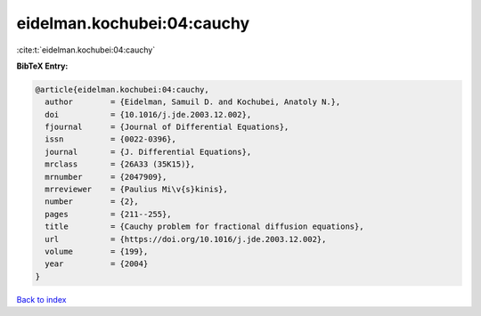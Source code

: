 eidelman.kochubei:04:cauchy
===========================

:cite:t:`eidelman.kochubei:04:cauchy`

**BibTeX Entry:**

.. code-block:: bibtex

   @article{eidelman.kochubei:04:cauchy,
     author        = {Eidelman, Samuil D. and Kochubei, Anatoly N.},
     doi           = {10.1016/j.jde.2003.12.002},
     fjournal      = {Journal of Differential Equations},
     issn          = {0022-0396},
     journal       = {J. Differential Equations},
     mrclass       = {26A33 (35K15)},
     mrnumber      = {2047909},
     mrreviewer    = {Paulius Mi\v{s}kinis},
     number        = {2},
     pages         = {211--255},
     title         = {Cauchy problem for fractional diffusion equations},
     url           = {https://doi.org/10.1016/j.jde.2003.12.002},
     volume        = {199},
     year          = {2004}
   }

`Back to index <../By-Cite-Keys.html>`_
